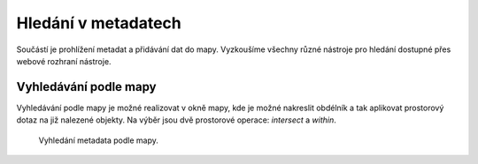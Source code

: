 Hledání v metadatech
====================

Součástí je prohlížení metadat a přidávání dat do mapy. Vyzkoušíme
všechny různé nástroje pro hledání dostupné přes webové rozhraní
nástroje.

Vyhledávání podle mapy
----------------------

Vyhledávání podle mapy je možné realizovat v okně mapy, kde je možné
nakreslit obdélník a tak aplikovat prostorový dotaz na již nalezené
objekty. Na výběr jsou dvě prostorové operace: *intersect* a *within*.

.. figure:: images/hledani-mapa.png
   :class: middle
           
   Vyhledání metadata podle mapy.
